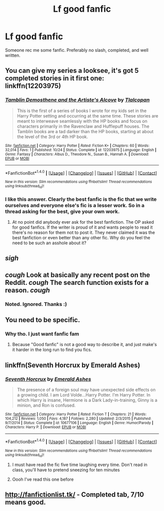 #+TITLE: Lf good fanfic

* Lf good fanfic
:PROPERTIES:
:Author: Mother_potterhead
:Score: 1
:DateUnix: 1478560559.0
:DateShort: 2016-Nov-08
:FlairText: Request
:END:
Someone rec me some fanfic. Preferably no slash, completed, and well written.


** You can give my series a looksee, it's got 5 completed stories in it first one: linkffn(12203975)
:PROPERTIES:
:Author: Tlalcopan
:Score: 6
:DateUnix: 1478562917.0
:DateShort: 2016-Nov-08
:END:

*** [[http://www.fanfiction.net/s/12203975/1/][*/Tamblin Demosthene and the Artiste's Alcove/*]] by [[https://www.fanfiction.net/u/8383306/Tlalcopan][/Tlalcopan/]]

#+begin_quote
  This is the first of a series of books I wrote for my kids set in the Harry Potter setting and occurring at the same time. These stories are meant to interweave seamlessly with the HP books and focus on characters primarily in the Ravenclaw and Hufflepuff houses. The Tamblin books are a tad darker than the HP books, starting at about the level of the 3rd or 4th HP book.
#+end_quote

^{/Site/: [[http://www.fanfiction.net/][fanfiction.net]] *|* /Category/: Harry Potter *|* /Rated/: Fiction K+ *|* /Chapters/: 60 *|* /Words/: 32,014 *|* /Favs/: 1 *|* /Published/: 10/24 *|* /Status/: Complete *|* /id/: 12203975 *|* /Language/: English *|* /Genre/: Fantasy *|* /Characters/: Albus D., Theodore N., Susan B., Hannah A. *|* /Download/: [[http://www.ff2ebook.com/old/ffn-bot/index.php?id=12203975&source=ff&filetype=epub][EPUB]] or [[http://www.ff2ebook.com/old/ffn-bot/index.php?id=12203975&source=ff&filetype=mobi][MOBI]]}

--------------

*FanfictionBot*^{1.4.0} *|* [[[https://github.com/tusing/reddit-ffn-bot/wiki/Usage][Usage]]] | [[[https://github.com/tusing/reddit-ffn-bot/wiki/Changelog][Changelog]]] | [[[https://github.com/tusing/reddit-ffn-bot/issues/][Issues]]] | [[[https://github.com/tusing/reddit-ffn-bot/][GitHub]]] | [[[https://www.reddit.com/message/compose?to=tusing][Contact]]]

^{/New in this version: Slim recommendations using/ ffnbot!slim! /Thread recommendations using/ linksub(thread_id)!}
:PROPERTIES:
:Author: FanfictionBot
:Score: 1
:DateUnix: 1478562948.0
:DateShort: 2016-Nov-08
:END:


*** I like this answer. Clearly the best fanfic is the fic that we write ourselves and everyone else's fic is a lesser work. So in a thread asking for the best, give your own work.
:PROPERTIES:
:Author: DaGeek247
:Score: -8
:DateUnix: 1478572963.0
:DateShort: 2016-Nov-08
:END:

**** At no point did anybody ever ask for the best fanfiction. The OP asked for good fanfics. If the writer is proud of it and wants people to read it there's no reason for them not to post it. They never claimed it was the best fanfiction or even better than any other fic. Why do you feel the need to be such an asshole about it?
:PROPERTIES:
:Score: 7
:DateUnix: 1478576410.0
:DateShort: 2016-Nov-08
:END:


** /sigh/
:PROPERTIES:
:Author: DevoidOfVoid
:Score: 8
:DateUnix: 1478561166.0
:DateShort: 2016-Nov-08
:END:


** /cough/ Look at basically any recent post on the Reddit. /cough/ The search function exists for a reason. /cough/
:PROPERTIES:
:Score: 6
:DateUnix: 1478561231.0
:DateShort: 2016-Nov-08
:END:

*** Noted. Ignored. Thanks :)
:PROPERTIES:
:Author: Mother_potterhead
:Score: 0
:DateUnix: 1478732153.0
:DateShort: 2016-Nov-10
:END:


** You need to be specific.
:PROPERTIES:
:Author: Skeletickles
:Score: 3
:DateUnix: 1478563876.0
:DateShort: 2016-Nov-08
:END:

*** Why tho. I just want fanfic fam
:PROPERTIES:
:Author: Mother_potterhead
:Score: 2
:DateUnix: 1478732126.0
:DateShort: 2016-Nov-10
:END:

**** Because "Good fanfic" is not a good way to describe it, and just make's it harder in the long run to find you fics.
:PROPERTIES:
:Author: Skeletickles
:Score: 1
:DateUnix: 1478733948.0
:DateShort: 2016-Nov-10
:END:


** linkffn(Seventh Horcrux by Emerald Ashes)
:PROPERTIES:
:Author: Ch1pp
:Score: 2
:DateUnix: 1478596748.0
:DateShort: 2016-Nov-08
:END:

*** [[http://www.fanfiction.net/s/10677106/1/][*/Seventh Horcrux/*]] by [[https://www.fanfiction.net/u/4112736/Emerald-Ashes][/Emerald Ashes/]]

#+begin_quote
  The presence of a foreign soul may have unexpected side effects on a growing child. I am Lord Volde...Harry Potter. I'm Harry Potter. In which Harry is insane, Hermione is a Dark Lady-in-training, Ginny is a minion, and Ron is confused.
#+end_quote

^{/Site/: [[http://www.fanfiction.net/][fanfiction.net]] *|* /Category/: Harry Potter *|* /Rated/: Fiction T *|* /Chapters/: 21 *|* /Words/: 104,212 *|* /Reviews/: 1,050 *|* /Favs/: 4,187 *|* /Follows/: 2,280 *|* /Updated/: 2/3/2015 *|* /Published/: 9/7/2014 *|* /Status/: Complete *|* /id/: 10677106 *|* /Language/: English *|* /Genre/: Humor/Parody *|* /Characters/: Harry P. *|* /Download/: [[http://www.ff2ebook.com/old/ffn-bot/index.php?id=10677106&source=ff&filetype=epub][EPUB]] or [[http://www.ff2ebook.com/old/ffn-bot/index.php?id=10677106&source=ff&filetype=mobi][MOBI]]}

--------------

*FanfictionBot*^{1.4.0} *|* [[[https://github.com/tusing/reddit-ffn-bot/wiki/Usage][Usage]]] | [[[https://github.com/tusing/reddit-ffn-bot/wiki/Changelog][Changelog]]] | [[[https://github.com/tusing/reddit-ffn-bot/issues/][Issues]]] | [[[https://github.com/tusing/reddit-ffn-bot/][GitHub]]] | [[[https://www.reddit.com/message/compose?to=tusing][Contact]]]

^{/New in this version: Slim recommendations using/ ffnbot!slim! /Thread recommendations using/ linksub(thread_id)!}
:PROPERTIES:
:Author: FanfictionBot
:Score: 1
:DateUnix: 1478596777.0
:DateShort: 2016-Nov-08
:END:

**** I must have read the fic five time laughing every time. Don't read in class, you'll have to pretend sneezing for ten minutes
:PROPERTIES:
:Author: Murderous_squirrel
:Score: 1
:DateUnix: 1478646885.0
:DateShort: 2016-Nov-09
:END:


**** Oooh I've read this one before
:PROPERTIES:
:Author: Mother_potterhead
:Score: 1
:DateUnix: 1478732217.0
:DateShort: 2016-Nov-10
:END:


** [[http://fanfictionlist.tk/]] - Completed tab, 7/10 means good.
:PROPERTIES:
:Author: Satanniel
:Score: 1
:DateUnix: 1478565779.0
:DateShort: 2016-Nov-08
:END:
